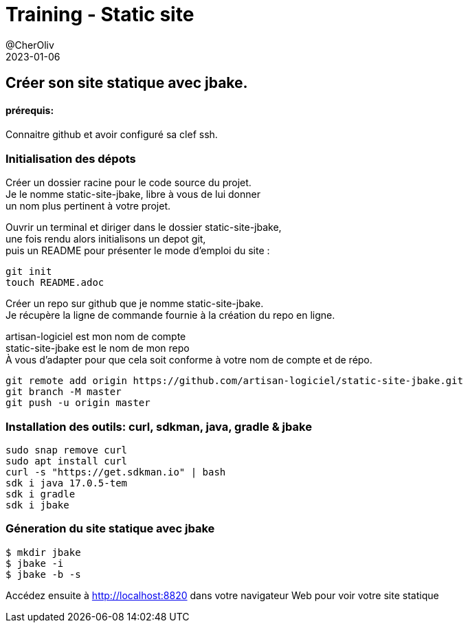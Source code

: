 = Training - Static site
@CherOliv
2023-01-06
:jbake-title: Training - Static site
:jbake-type: post
:jbake-tags: blog, ticket, Training, Static site, asciidoc, gradle, Kotlin, org.jbake.site, git, github, ssh, disqus.com
:jbake-status: published
:jbake-date: 2023-01-06
:summary:  Créer son site statique avec jbake.


== Créer son site statique avec jbake.

==== prérequis:
Connaitre github et avoir configuré sa clef ssh.


=== Initialisation des dépots

Créer un dossier racine pour le code source du projet. +
Je le nomme static-site-jbake, libre à vous de lui donner +
un nom plus pertinent à votre projet. +

Ouvrir un terminal et diriger dans le dossier static-site-jbake, +
une fois rendu alors initialisons un depot git, +
puis un README pour présenter le mode d'emploi du site :

[source,bash]
----
git init
touch README.adoc
----

Créer un repo sur github que je nomme static-site-jbake. +
Je récupère la ligne de commande fournie à la création du repo en ligne. +

artisan-logiciel est mon nom de compte +
static-site-jbake est le nom de mon repo +
À vous d'adapter pour que cela soit conforme à votre nom de compte et de répo.

[source,bash]
----
git remote add origin https://github.com/artisan-logiciel/static-site-jbake.git
git branch -M master
git push -u origin master
----


=== Installation des outils: curl, sdkman, java, gradle & jbake

[source,bash]
----
sudo snap remove curl
sudo apt install curl
curl -s "https://get.sdkman.io" | bash
sdk i java 17.0.5-tem
sdk i gradle
sdk i jbake
----

=== Géneration du site statique avec jbake

[source,bash]
----
$ mkdir jbake
$ jbake -i
$ jbake -b -s
----

Accédez ensuite à http://localhost:8820 dans votre navigateur Web pour voir votre site statique

